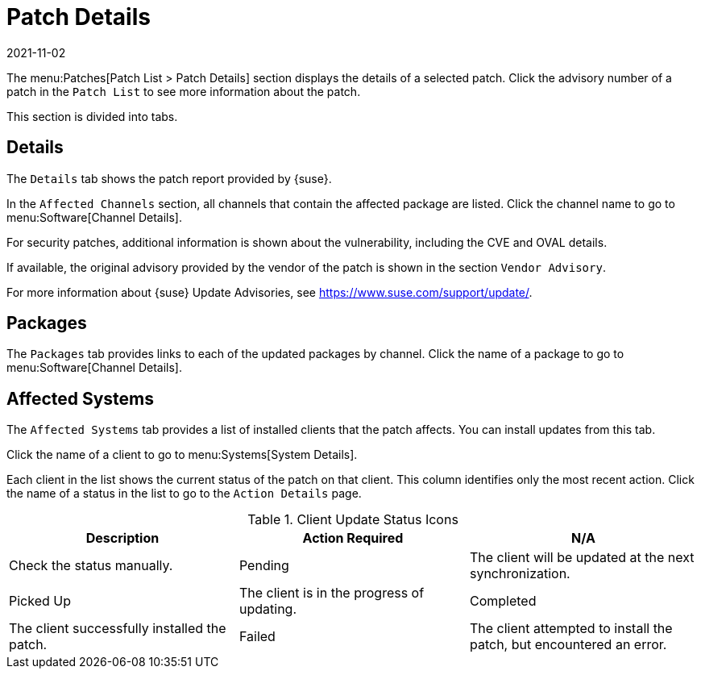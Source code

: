 [[ref-patches-details]]
= Patch Details
:revdate: 2021-11-02
:page-revdate: {revdate}

The menu:Patches[Patch List > Patch Details] section displays the details of a selected patch.
Click the advisory number of a patch in the [menuitem]``Patch List`` to see more information about the patch.

This section is divided into tabs.



[[s4-sm-errata-details-details]]
== Details


The [menuitem]``Details`` tab shows the patch report provided by {suse}.

In the [guimenu]``Affected Channels`` section, all channels that contain the affected package are listed.
Click the channel name to go to menu:Software[Channel Details].

For security patches, additional information is shown about the vulnerability, including the CVE and OVAL details.

If available, the original advisory provided by the vendor of the patch is shown in the section [guimenu]``Vendor Advisory``.

For more information about {suse} Update Advisories, see link:https://www.suse.com/support/update/[].



[[s4-sm-errata-details-packages]]
== Packages

The [menuitem]``Packages`` tab provides links to each of the updated packages by channel.
Click the name of a package to go to menu:Software[Channel Details].



[[s4-sm-errata-details-systems]]
== Affected Systems

The [menuitem]``Affected Systems`` tab provides a list of installed clients that the patch affects.
You can install updates from this tab.

Click the name of a client to go to menu:Systems[System Details].

Each client in the list shows the current status of the patch on that client.
This column identifies only the most recent action.
Click the name of a status in the list to go to the [guimenu]``Action Details`` page.


[[client-update-status]]
[cols="1,1,1", options="header"]
.Client Update Status Icons
|===
| Description | Action Required
| N/A | Check the status manually.
| Pending | The client will be updated at the next synchronization.
| Picked Up | The client is in the progress of updating.
| Completed | The client successfully installed the patch.
| Failed | The client attempted to install the patch, but encountered an error.
|===
